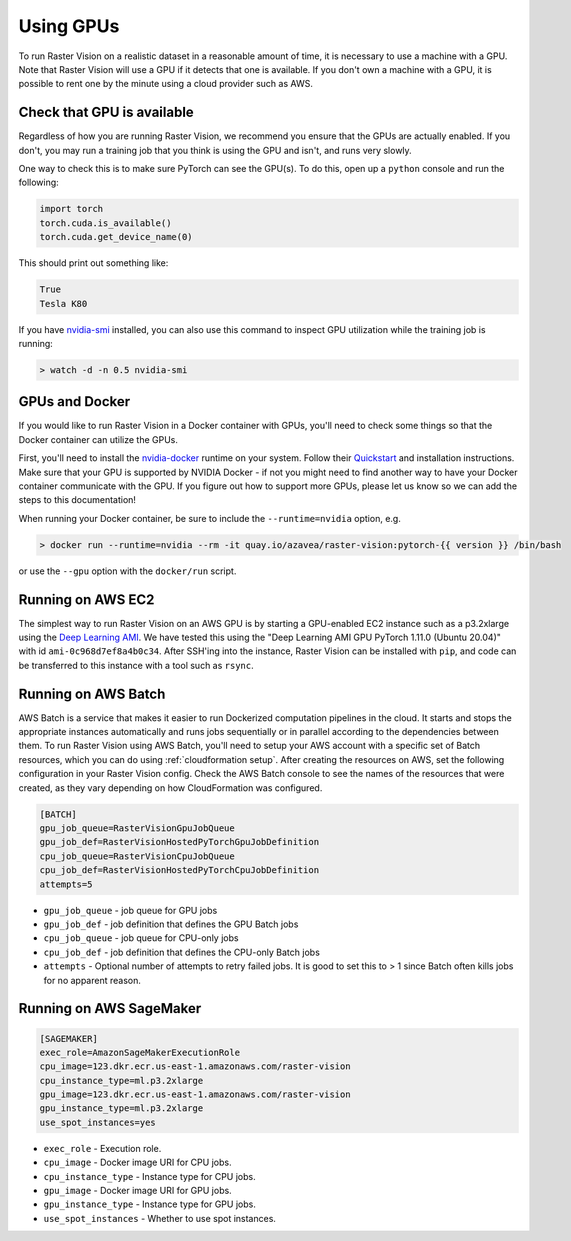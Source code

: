 .. _running on gpu:

Using GPUs
==========

To run Raster Vision on a realistic dataset in a reasonable amount of time, it is necessary to use a machine with a GPU. Note that Raster Vision will use a GPU if it detects that one is available. If you don't own a machine with a GPU, it is possible to rent one by the minute using a cloud provider such as AWS.

Check that GPU is available
---------------------------

Regardless of how you are running Raster Vision, we recommend you ensure that the GPUs are actually enabled. If you don't, you may run a training job that you think is using the GPU and isn't, and runs very slowly.

One way to check this is to make sure PyTorch can see the GPU(s). To do this, open up a ``python`` console and run the following:

.. code-block:: console

    import torch
    torch.cuda.is_available()
    torch.cuda.get_device_name(0)

This should print out something like:

.. code-block:: console

    True
    Tesla K80

If you have `nvidia-smi <https://developer.nvidia.com/nvidia-system-management-interface>`_  installed, you can also use this command to inspect GPU utilization while the training job is running:

.. code-block:: console

    > watch -d -n 0.5 nvidia-smi

GPUs and Docker
---------------

If you would like to run Raster Vision in a Docker container with GPUs, you'll need to check some things so that the Docker container can utilize the GPUs.

First, you'll need to install the `nvidia-docker <https://github.com/NVIDIA/nvidia-docker>`_ runtime on your system. Follow their `Quickstart <https://github.com/NVIDIA/nvidia-docker#quickstart>`_ and installation instructions. Make sure that your GPU is supported by NVIDIA Docker - if not you might need to find another way to have your Docker container communicate with the GPU. If you figure out how to support more GPUs, please let us know so we can add the steps to this documentation!

When running your Docker container, be sure to include the ``--runtime=nvidia`` option, e.g.

.. code-block:: console

   > docker run --runtime=nvidia --rm -it quay.io/azavea/raster-vision:pytorch-{{ version }} /bin/bash

or use the ``--gpu`` option with the ``docker/run`` script.

.. _aws ec2 setup:

Running on AWS EC2
------------------

The simplest way to run Raster Vision on an AWS GPU is by starting a GPU-enabled EC2 instance such as a p3.2xlarge using the `Deep Learning AMI <https://aws.amazon.com/machine-learning/amis/>`_. We have tested this using the "Deep Learning AMI GPU PyTorch 1.11.0 (Ubuntu 20.04)" with id ``ami-0c968d7ef8a4b0c34``. After SSH'ing into the instance, Raster Vision can be installed with ``pip``, and code can be transferred to this instance with a tool such as ``rsync``.

.. _aws batch setup:

Running on AWS Batch
--------------------

AWS Batch is a service that makes it easier to run Dockerized computation pipelines in the cloud. It starts and stops the appropriate instances automatically and runs jobs sequentially or in parallel according to the dependencies between them. To run Raster Vision using AWS Batch, you'll need to setup your AWS account with a specific set of Batch resources, which you can do using :ref:`cloudformation setup`. After creating the resources on AWS, set the following configuration in your Raster Vision config. Check the AWS Batch console to see the names of the resources that were created, as they vary depending on how CloudFormation was configured.

.. code:: ini

    [BATCH]
    gpu_job_queue=RasterVisionGpuJobQueue
    gpu_job_def=RasterVisionHostedPyTorchGpuJobDefinition
    cpu_job_queue=RasterVisionCpuJobQueue
    cpu_job_def=RasterVisionHostedPyTorchCpuJobDefinition
    attempts=5

* ``gpu_job_queue`` - job queue for GPU jobs
* ``gpu_job_def`` - job definition that defines the GPU Batch jobs
* ``cpu_job_queue`` - job queue for CPU-only jobs
* ``cpu_job_def`` - job definition that defines the CPU-only Batch jobs
* ``attempts`` - Optional number of attempts to retry failed jobs. It is good to set this to > 1 since Batch often kills jobs for no apparent reason.

.. seealso::
   For more information about how Raster Vision uses AWS Batch, see the section: :ref:`aws batch`.


.. _aws sagemaker setup:

Running on AWS SageMaker
------------------------

.. code:: ini

    [SAGEMAKER]
    exec_role=AmazonSageMakerExecutionRole
    cpu_image=123.dkr.ecr.us-east-1.amazonaws.com/raster-vision
    cpu_instance_type=ml.p3.2xlarge
    gpu_image=123.dkr.ecr.us-east-1.amazonaws.com/raster-vision
    gpu_instance_type=ml.p3.2xlarge
    use_spot_instances=yes

* ``exec_role`` - Execution role.
* ``cpu_image`` - Docker image URI for CPU jobs.
* ``cpu_instance_type`` - Instance type for CPU jobs.
* ``gpu_image`` - Docker image URI for GPU jobs.
* ``gpu_instance_type`` - Instance type for GPU jobs.
* ``use_spot_instances`` - Whether to use spot instances.

.. seealso::
   For more information about how Raster Vision uses AWS Batch, see the section: :ref:`aws sagemaker`.
